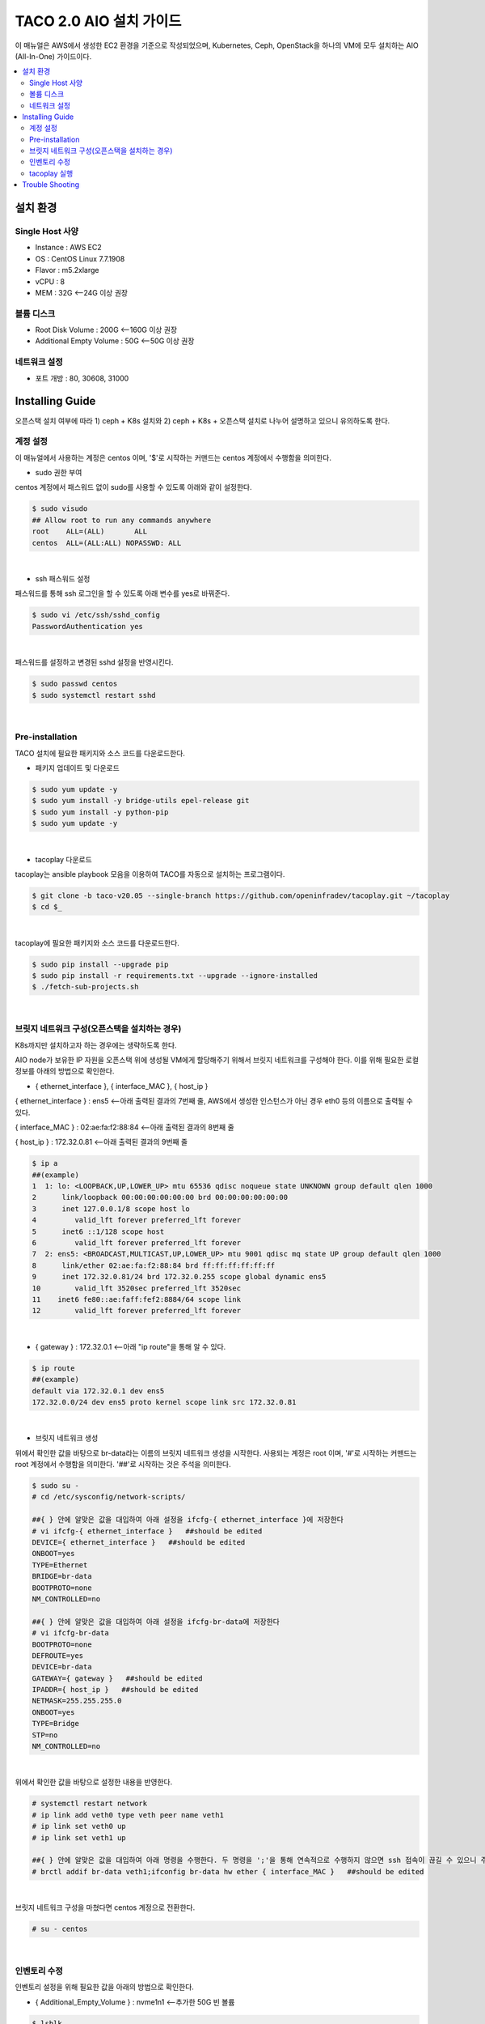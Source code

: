 ***************************
TACO 2.0 AIO 설치 가이드
***************************

이 매뉴얼은 AWS에서 생성한 EC2 환경을 기준으로 작성되었으며, Kubernetes, Ceph, OpenStack을 하나의 VM에 모두 설치하는 AIO (All-In-One) 가이드이다.

.. contents::
  :local:

설치 환경
=========

Single Host 사양
^^^^^^^^^^^^^^^^

* Instance : AWS EC2
* OS : CentOS Linux 7.7.1908
* Flavor : m5.2xlarge
* vCPU : 8
* MEM : 32G   <--24G 이상 권장

볼륨 디스크
^^^^^^^^^^^

* Root Disk Volume : 200G   <--160G 이상 권장
* Additional Empty Volume : 50G   <--50G 이상 권장

네트워크 설정
^^^^^^^^^^^^

* 포트 개방 : 80, 30608, 31000

Installing Guide
================

오픈스택 설치 여부에 따라 1) ceph + K8s 설치와 2) ceph + K8s + 오픈스택 설치로 나누어 설명하고 있으니 유의하도록 한다.

계정 설정
^^^^^^^^^

이 매뉴얼에서 사용하는 계정은 centos 이며, '$'로 시작하는 커맨드는 centos 계정에서 수행함을 의미한다.

* sudo 권한 부여

centos 계정에서 패스워드 없이 sudo를 사용할 수 있도록 아래와 같이 설정한다.

.. code-block:: bash

   $ sudo visudo
   ## Allow root to run any commands anywhere
   root    ALL=(ALL)       ALL
   centos  ALL=(ALL:ALL) NOPASSWD: ALL

|

* ssh 패스워드 설정

패스워드를 통해 ssh 로그인을 할 수 있도록 아래 변수를 yes로 바꿔준다.

.. code-block:: bash

   $ sudo vi /etc/ssh/sshd_config
   PasswordAuthentication yes

|

패스워드를 설정하고 변경된 sshd 설정을 반영시킨다.

.. code-block:: bash

   $ sudo passwd centos
   $ sudo systemctl restart sshd

|

Pre-installation
^^^^^^^^^^^^^^^^

TACO 설치에 필요한 패키지와 소스 코드를 다운로드한다.

* 패키지 업데이트 및 다운로드

.. code-block:: bash

   $ sudo yum update -y
   $ sudo yum install -y bridge-utils epel-release git
   $ sudo yum install -y python-pip
   $ sudo yum update -y 

|

* tacoplay 다운로드

tacoplay는 ansible playbook 모음을 이용하여 TACO를 자동으로 설치하는 프로그램이다.

.. code-block:: bash

   $ git clone -b taco-v20.05 --single-branch https://github.com/openinfradev/tacoplay.git ~/tacoplay
   $ cd $_

|

tacoplay에 필요한 패키지와 소스 코드를 다운로드한다.

.. code-block:: bash

   $ sudo pip install --upgrade pip
   $ sudo pip install -r requirements.txt --upgrade --ignore-installed
   $ ./fetch-sub-projects.sh

|

브릿지 네트워크 구성(오픈스택을 설치하는 경우)
^^^^^^^^^^^^^^^^^^^^^^^^^^^^^^^^^^^^^^^^^^^^^

K8s까지만 설치하고자 하는 경우에는 생략하도록 한다.

AIO node가 보유한 IP 자원을 오픈스택 위에 생성될 VM에게 할당해주기 위해서 브릿지 네트워크를 구성해야 한다. 이를 위해 필요한 로컬 정보를 아래의 방법으로 확인한다.

* { ethernet_interface }, { interface_MAC }, { host_ip }

{ ethernet_interface } : ens5   <--아래 출력된 결과의 7번째 줄, AWS에서 생성한 인스턴스가 아닌 경우 eth0 등의 이름으로 출력될 수 있다.

{ interface_MAC } : 02:ae:fa:f2:88:84   <--아래 출력된 결과의 8번째 줄

{ host_ip } : 172.32.0.81   <--아래 출력된 결과의 9번째 줄

.. code-block:: bash

   $ ip a
   ##(example)
   1  1: lo: <LOOPBACK,UP,LOWER_UP> mtu 65536 qdisc noqueue state UNKNOWN group default qlen 1000
   2      link/loopback 00:00:00:00:00:00 brd 00:00:00:00:00:00
   3      inet 127.0.0.1/8 scope host lo
   4         valid_lft forever preferred_lft forever
   5      inet6 ::1/128 scope host
   6         valid_lft forever preferred_lft forever
   7  2: ens5: <BROADCAST,MULTICAST,UP,LOWER_UP> mtu 9001 qdisc mq state UP group default qlen 1000
   8      link/ether 02:ae:fa:f2:88:84 brd ff:ff:ff:ff:ff:ff
   9      inet 172.32.0.81/24 brd 172.32.0.255 scope global dynamic ens5
   10        valid_lft 3520sec preferred_lft 3520sec
   11    inet6 fe80::ae:faff:fef2:8884/64 scope link
   12        valid_lft forever preferred_lft forever

|

* { gateway } : 172.32.0.1   <--아래 "ip route"을 통해 알 수 있다.

.. code-block:: bash

   $ ip route
   ##(example)
   default via 172.32.0.1 dev ens5
   172.32.0.0/24 dev ens5 proto kernel scope link src 172.32.0.81
|

* 브릿지 네트워크 생성

위에서 확인한 값을 바탕으로 br-data라는 이름의 브릿지 네트워크 생성을 시작한다. 사용되는 계정은 root 이며, '#'로 시작하는 커맨드는 root 계정에서 수행함을 의미한다. '##'로 시작하는 것은 주석을 의미한다.

.. code-block:: bash

   $ sudo su -
   # cd /etc/sysconfig/network-scripts/

   ##{ } 안에 알맞은 값을 대입하여 아래 설정을 ifcfg-{ ethernet_interface }에 저장한다
   # vi ifcfg-{ ethernet_interface }   ##should be edited
   DEVICE={ ethernet_interface }   ##should be edited
   ONBOOT=yes
   TYPE=Ethernet
   BRIDGE=br-data
   BOOTPROTO=none
   NM_CONTROLLED=no

   ##{ } 안에 알맞은 값을 대입하여 아래 설정을 ifcfg-br-data에 저장한다
   # vi ifcfg-br-data
   BOOTPROTO=none
   DEFROUTE=yes
   DEVICE=br-data
   GATEWAY={ gateway }   ##should be edited
   IPADDR={ host_ip }   ##should be edited
   NETMASK=255.255.255.0
   ONBOOT=yes
   TYPE=Bridge
   STP=no
   NM_CONTROLLED=no
|

위에서 확인한 값을 바탕으로 설정한 내용을 반영한다.

.. code-block:: bash

   # systemctl restart network
   # ip link add veth0 type veth peer name veth1
   # ip link set veth0 up
   # ip link set veth1 up

   ##{ } 안에 알맞은 값을 대입하여 아래 명령을 수행한다. 두 명령을 ';'을 통해 연속적으로 수행하지 않으면 ssh 접속이 끊길 수 있으니 주의한다.
   # brctl addif br-data veth1;ifconfig br-data hw ether { interface_MAC }   ##should be edited

|

브릿지 네트워크 구성을 마쳤다면 centos 계정으로 전환한다.

.. code-block:: bash

   # su - centos

|

인벤토리 수정
^^^^^^^^^^^^

인벤토리 설정을 위해 필요한 값을 아래의 방법으로 확인한다.

* { Additional_Empty_Volume } : nvme1n1   <--추가한 50G 빈 볼륨

.. code-block:: bash

   $ lsblk
   ##(example)
   nvme0n1     259:0    0  200G  0 disk
   └─nvme0n1p1 259:1    0  200G  0 part /
   nvme1n1     259:2    0   50G  0 disk

|

* { network_cidr } : 172.32.0.0/24   <--아래에서 출력된 9번째 줄에서 확인 가능한 172.32.0.81/24의 네 번째 옥텟을 0으로 바꾼 값. 브릿지 네트워크를 구성한 경우에는 br-data의 { host_ip }를 통해 구한다.

.. code-block:: bash

   $ ip a
   ##(example)
   1: lo: <LOOPBACK,UP,LOWER_UP> mtu 65536 qdisc noqueue state UNKNOWN group default qlen 1000
       link/loopback 00:00:00:00:00:00 brd 00:00:00:00:00:00
       inet 127.0.0.1/8 scope host lo
          valid_lft forever preferred_lft forever
       inet6 ::1/128 scope host
          valid_lft forever preferred_lft forever
   2: ens5: <BROADCAST,MULTICAST,UP,LOWER_UP> mtu 9001 qdisc mq state UP group default qlen 1000
       link/ether 02:ae:fa:f2:88:84 brd ff:ff:ff:ff:ff:ff
       inet 172.32.0.81/24 brd 172.32.0.255 scope global dynamic ens5
          valid_lft 3520sec preferred_lft 3520sec
      inet6 fe80::ae:faff:fef2:8884/64 scope link
          valid_lft forever preferred_lft forever

|

* ceph + K8s 설치를 위한 인벤토리 설정

제공된 sample extra-vars.yml 파일에서 아래와 같이 5가지 항목의 value를 수정한다.

.. code-block:: bash

   ##{ } 안에 알맞은 값을 대입하여 아래 설정을 extra-vars.yml에 저장한다.
   $ vi ~/tacoplay/inventory/sample/aio/extra-vars.yml
   taco_apps: [""]
   monitor_interface: { ethernet_interface }   ##should be edited
   public_network: { network_cidr }   ##should be edited
   cluster_network: { network_cidr }   ##should be edited
   lvm_volumes:
     - data: /dev/{ Addtional_Empty_Volume }   ##should be edited

|

* ceph + K8s + 오픈스택 설치를 위한 인벤토리 설정

오픈스택 설치를 위해 브릿지 네트워크를 구성했다는 전제하에 제공된 sample extra-vars.yml 파일에서 아래와 같이 5가지 항목의 value를 수정한다.

.. code-block:: bash

   ##{ } 안에 알맞은 값을 대입하여 아래 설정을 extra-vars.yml에 저장한다.
   $ vi ~/tacoplay/inventory/sample/aio/extra-vars.yml
   taco_apps: ["openstack"]
   monitor_interface: br-data
   public_network: { network_cidr }   ##should be edited
   cluster_network: { network_cidr }   ##should be edited
   lvm_volumes:
     - data: /dev/{ Additional_Empty_Volume }   ##should be edited

|

tacoplay 실행
^^^^^^^^^^^^

위의 설정을 모두 마쳤다면 tacoplay를 실행한다.

.. code-block:: bash

   $ cd ~/tacoplay/
   $ ansible-playbook -b -i inventory/sample/aio/hosts.ini -e @inventory/sample/aio/extra-vars.yml site.yml

|

테스트 환경 사양에 따라 배포 완료 시간이 40분에서 2시간까지 달라질 수 있다. 오픈스택 배포가 시작되면 "TASK [taco-apps/deploy : deploy apps using 'armada apply']"에서 한동안 ansible 로그가 출력되지 않는데, 별도의 터미널에서 watch 명령을 사용하면 배포 중인 파드들을 모니터링할 수 있다.

.. code-block:: bash

   $ watch 'kubectl get pods -n openstack'
   $ watch 'kubectl get pods -n openstack | grep -v Comp'
   $ watch 'kubectl get pods -n openstack | grep -v Comp | grep -v Runn'

|

모든 Running 파드가 ready 상태가 되면 몇 가지 테스트를 수행하고 ansible은 종료된다. 만약 horizon 파드가 ready 되지 못하고 restart가 반복된다면 해당 문서의 Trouble Shooting을 참고한다.


* K8s 설치 확인

.. code-block:: bash

   $ kubectl get pods -n kube-system

|

정상적으로 kube-system 파드들이 올라왔는지 확인한다. 만약 "The connection to the server localhost:8080 was refused"와 같은 문구가 발생한다면 아래 명령을 수행한다.

.. code-block:: bash

   $ kubectl get pods -n kube-system
   $ kubectl get services -n kube-system
   $ kubectl get deployments -n kube-system

|

* 오픈스택 설치 확인

웹 브라우저를 통해 { host_ip }:31000 접속하여 openstack 웹 콘솔이 나타나는지 확인한다.

.. figure:: _static/horizon.png

| domain : default
| id : admin
| pw : password

|

* 오픈스택 네트워크 토폴로지 생성

네트워크를 구성해주어야 오픈스택에서 인스턴스를 생성할 수 있다. 다음은 centos 계정에 생성된 os_client를 통해 예시 네트워크를 생성하는 절차이다.

.. code-block:: bash

   $ sh /home/centos/os_client.sh
   ~$ openstack network create private-net
   ~$ openstack subnet create --network private-net --subnet-range 172.30.1.0/24 --dns-nameserver 8.8.8.8 private-subnet

   ~$ openstack network create --external --share --provider-network-type flat --provider-physical-network provider provider-net
   ~$ openstack subnet create --network provider-net --subnet-range 192.168.97.0/24 --dns-nameserver 8.8.8.8 provider-subnet --allocation-pool 192.168.97.122=192.168.97.122,192.168.97.46=192.168.97.46,192.168.97.231=192.168.97.231,192.168.97.115=192.168.97.115


   ~$ openstack network create --external --share --provider-network-type flat --provider-physical-network provider provider-net
   ~$ openstack subnet create --network provider-net --subnet-range 192.168.97.0/24 --dns-nameserver 8.8.8.8 provider-subnet--allocation-pool 192.168.97.91=192.168.97.91,192.168.97.70=192.168.97.70,192.168.97.31=192.168.97.31,192.168.97.182=192.168.97.182

   ~$ openstack network create --external --share --provider-network-type flat --provider-physical-network provider provider-net
   ~$ openstack subnet create --network provider-net --subnet-range 192.168.97.0/24 --dns-nameserver 8.8.8.8 provider-subnet--allocation-pool 192.168.97.52=192.168.97.52,192.168.97.206=192.168.97.206,192.168.97.192=192.168.97.192,192.168.97.13=192.168.97.13  


   ~$ openstack router create admin-router
   ~$ openstack router add subnet admin-router private-subnet
   ~$ openstack router set --external-gateway provider-net admin-router
   ~$ openstack router show admin-router

   ~$ openstack security group list --project admin | grep default | awk '{print $2}'
   ##출력되는 값을 { security_group } 이라고 하자

   ##{ }안에 알맞은 값을 대입하여 명령을 실행한다.
   ~$ openstack security group rule create --proto tcp --remote-ip 0.0.0.0/0 --dst-port 1:65535 --ingress { security_group }
   ~$ openstack security group rule create --protocol icmp --remote-ip 0.0.0.0/0 { security_group }
   ~$ openstack security group rule create --protocol icmp --remote-ip 0.0.0.0/0 --egress { security_group }


|

네트워크를 구성했다면 { host_ip }:31000 으로 접속하여 Compute > 인스턴스 탭에서 인스턴스를 추가할 수 있다. 제공되는 cirros 이미지를 사용하여 인스턴스를 생성했다면, 인스턴스명을 클릭하여 콘솔탭으로 접근한다. cirros의 default 로그인 정보는 cirros / gocubsgo 이다.(콘솔이 정상적으로 열리지 않는다면 웹페이지 새로고침을 반복한다.)



Trouble Shooting
================

* ansible 로그 확인 방법
1. 디폴트로 생성되는 로그는 /tmp/ansible.log를 확인한다. 로그를 별도로 관리하고자 한다면 '> example_file.log_0' 옵션을 붙여 로그를 원하는 파일에 생성할 수 있다.
2. ansible-playbook 명령 시 -vvvv 옵션을 추가하면 더 구체적인 로그가 기록된다.

* ansible 설치 중에 문제가 발생하여 재설치할 때 tag를 이용하여 일부 role만 수행하는 방법
tacoplay 실행 시 tacoplay/site.yml에 작성되어 있는 role의 순서대로 설치가 진행된다. 설치는 크게 보았을 때 ceph - K8s - 오픈스택 순으로 진행된다. 이를 부분적으로 설치하고 싶다면 아래 명령을 수행하면 된다.

.. code-block:: bash

   ##1. 초기 세팅 및 ceph의 설치를 진행하는 커맨드(ceph이 이미 설치된 경우 에러가 발생할 수 있으니 주의한다.)
   $ ansible-playbook -b -i inventory/sample/aio/hosts.ini -e @inventory/sample/aio/extra-vars.yml site.yml --tags setup-os,ceph,ceph-post-install --skip-tags k8s
   
|

.. code-block:: bash

   ##2. ceph이 정상적으로 설치되었을 때, K8s를 설치하는 커맨드(ceph을 중복으로 설치하게 되면 문제가 발생하여 스킵해준다)
   $ ansible-playbook -b -i inventory/sample/aio/hosts.ini -e @inventory/sample/aio/extra-vars.yml site.yml --tags ceph-post-install,k8s --skip-tags ceph

|

.. code-block:: bash

   ##3. K8s까지 정상적으로 설치되었을 때, 오픈스택을 설치하는 커맨드(K8s는 중복으로 설치하여도 문제가 없지만, 시간 단축을 위해 스킵해준다)
   $ ansible-playbook -b -i inventory/sample/aio/hosts.ini -e @inventory/sample/aio/extra-vars.yml site.yml --skip-tags setup-os,ceph,k8s

|

* K8s 설치 관련 문제 발생 시
1. kube-system 네임스페이스를 갖는 K8s 리소스들이 잘 작동 중인지 확인한다.

.. code-block:: bash

   $ kubectl get pods -n kube-system
   $ kubectl get services -n kube-system
   $ kubectl get deployments -n kube-system

|

2. "The connection to the server localhost:8080 was refused - did you specify the right host or port?"와 같은 문구가 발생한다면

.. code-block:: bash

   $ mkdir -p $HOME/.kube
   $ sudo cp -i /etc/kubernetes/admin.conf $HOME/.kube/config
   $ sudo chown $(id -u):$(id -g) $HOME/.kube/config

|

위 명령을 순차적으로 수행한다. root 계정에서는 K8s 클러스터에 접근할 수 있으나 centos와 같은 user 계정에서 접근하지 못할 때 발생한다.(참고: https://snowdeer.github.io/kubernetes/2018/02/13/kubernetes-can-not-use-kubectl/)

* 오픈스택 설치 관련 문제 발생 시
1. 설치 로그는 /tmp/openstack-deployment.log를 확인한다.
2. openstack 네임스페이스를 갖는 K8s 리소스들이 잘 작동 중인지 확인한다.

.. code-block:: bash

   $ kubectl get pods -n openstack
   
|

3. 문제가 생긴 파드가 있다면 events 및 log를 살핀다.

.. code-block:: bash

   $ kubectl get pods -n openstack   ##문제가 생긴 pod의 이름을 확인한다.
   $ kubectl describe pods -n openstack example_pod_name
   $ kubectl logs -n openstack example_pod_name

|

4. helm 설치가 정상적인지 확인한다. helm의 설치는 tacoplay/kubespray/roles/kubernetes-apps/helm/tasks/main.yml 에서 진행된다.

.. code-block:: bash

   $ helm version
   Client: &version.Version{SemVer:"v2.16.1", GitCommit:"bbdfe5e7803a12bbdf97e94cd847859890cf4050", GitTreeState:"clean"}
   Server: &version.Version{SemVer:"v2.16.1", GitCommit:"bbdfe5e7803a12bbdf97e94cd847859890cf4050", GitTreeState:"clean"} 

|

5. helm chart가 정상적으로 배포되었는지 확인한다.

.. code-block:: bash

   $ helm list -a

|

* horizon 파드가 ready 상태가 되지 못하고 restart가 반복될 때

사용된 single host 인스턴스의 사양이 낮은 경우 horizon 파드 내 compress 관련 role이 늦게 처리되어 문제가 발생할 수 있다. 아래 명령을 통해 horizon deployment 설정에 접근하여 'initialDelaySeconds' 항목 2개를 찾아 value를 180으로, 'periodSeconds' 항목 2개를 찾아 value를 600으로 변경해준다.

.. code-block:: bash

   $ kubectl edit deployment -n openstack horizon
     livenessProbe:
       failureThreshold: 3 
       httpGet:
         path: /
         port: 80
         scheme: HTTP
       initialDelaySeconds: 180
       periodSeconds: 600
       successThreshold: 1
       timeoutSeconds: 5

|

